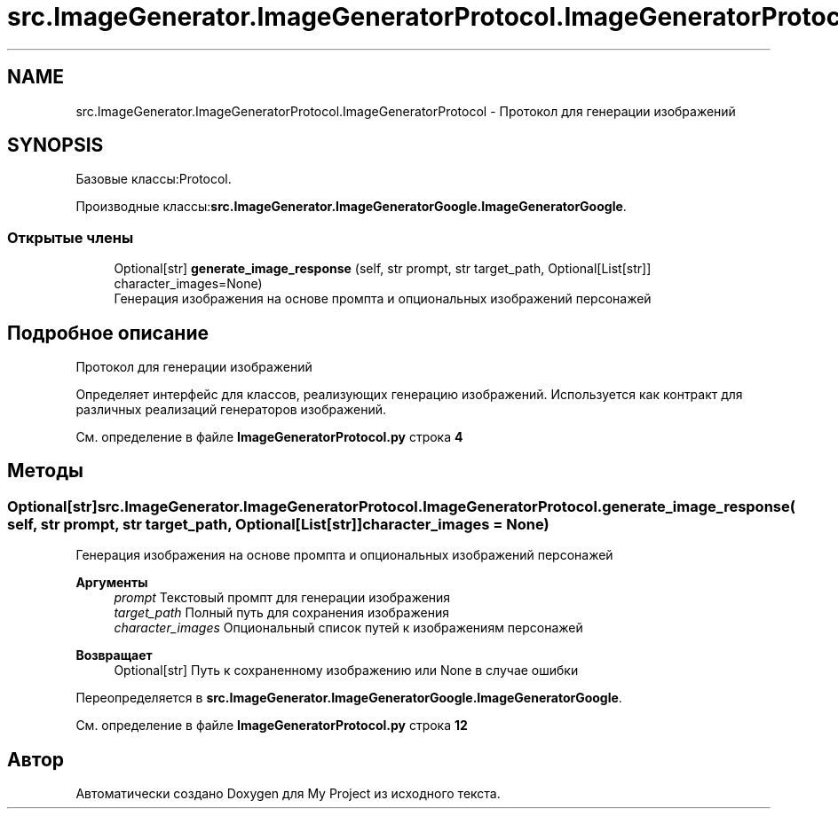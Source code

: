 .TH "src.ImageGenerator.ImageGeneratorProtocol.ImageGeneratorProtocol" 3 "My Project" \" -*- nroff -*-
.ad l
.nh
.SH NAME
src.ImageGenerator.ImageGeneratorProtocol.ImageGeneratorProtocol \- Протокол для генерации изображений  

.SH SYNOPSIS
.br
.PP
.PP
Базовые классы:Protocol\&.
.PP
Производные классы:\fBsrc\&.ImageGenerator\&.ImageGeneratorGoogle\&.ImageGeneratorGoogle\fP\&.
.SS "Открытые члены"

.in +1c
.ti -1c
.RI "Optional[str] \fBgenerate_image_response\fP (self, str prompt, str target_path, Optional[List[str]] character_images=None)"
.br
.RI "Генерация изображения на основе промпта и опциональных изображений персонажей "
.in -1c
.SH "Подробное описание"
.PP 
Протокол для генерации изображений 

Определяет интерфейс для классов, реализующих генерацию изображений\&. Используется как контракт для различных реализаций генераторов изображений\&. 
.PP
См\&. определение в файле \fBImageGeneratorProtocol\&.py\fP строка \fB4\fP
.SH "Методы"
.PP 
.SS " Optional[str] src\&.ImageGenerator\&.ImageGeneratorProtocol\&.ImageGeneratorProtocol\&.generate_image_response ( self, str prompt, str target_path, Optional[List[str]]  character_images = \fRNone\fP)"

.PP
Генерация изображения на основе промпта и опциональных изображений персонажей 
.PP
\fBАргументы\fP
.RS 4
\fIprompt\fP Текстовый промпт для генерации изображения 
.br
\fItarget_path\fP Полный путь для сохранения изображения 
.br
\fIcharacter_images\fP Опциональный список путей к изображениям персонажей
.RE
.PP
\fBВозвращает\fP
.RS 4
Optional[str] Путь к сохраненному изображению или None в случае ошибки 
.RE
.PP

.PP
Переопределяется в \fBsrc\&.ImageGenerator\&.ImageGeneratorGoogle\&.ImageGeneratorGoogle\fP\&.
.PP
См\&. определение в файле \fBImageGeneratorProtocol\&.py\fP строка \fB12\fP

.SH "Автор"
.PP 
Автоматически создано Doxygen для My Project из исходного текста\&.
